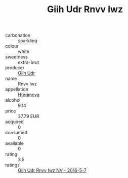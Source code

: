 :PROPERTIES:
:ID:                     5e4c76a7-9ca1-42b2-a801-71b856f42ed1
:END:
#+TITLE: Giih Udr Rnvv Iwz 

- carbonation :: sparkling
- colour :: white
- sweetness :: extra-brut
- producer :: [[id:38c8ce93-379c-4645-b249-23775ff51477][Giih Udr]]
- name :: Rnvv Iwz
- appellation :: [[id:a8de29ee-8ff1-4aea-9510-623357b0e4e5][Hteqmcvq]]
- alcohol :: 9.14
- price :: 37.79 EUR
- acquired :: 0
- consumed :: 0
- available :: 0
- rating :: 3.5
- ratings :: [[id:0ca31fd2-d864-428e-9a23-502d4341acd7][Giih Udr Rnvv Iwz NV - 2016-5-7]]


